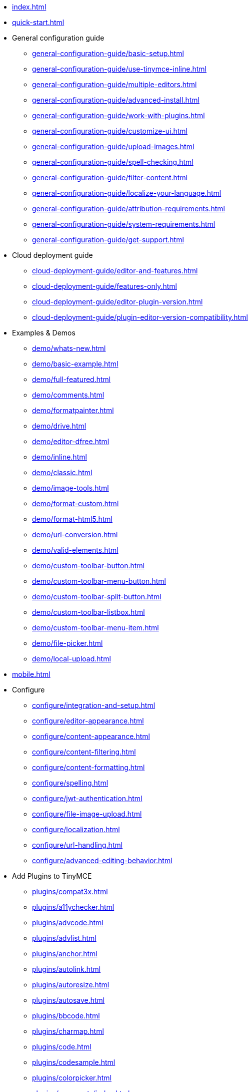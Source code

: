 ////
This is a nav file. the following info is for reference only at this time.
= TinyMCE 4 Documentation
:meta_description: Official documentation for the most advanced and widely deployed rich text editor platform.
:meta_title: Documentation
:type: index
////

* xref:index.adoc[]

* xref:quick-start.adoc[]

* General configuration guide
** xref:general-configuration-guide/basic-setup.adoc[]
** xref:general-configuration-guide/use-tinymce-inline.adoc[]
** xref:general-configuration-guide/multiple-editors.adoc[]
** xref:general-configuration-guide/advanced-install.adoc[]
** xref:general-configuration-guide/work-with-plugins.adoc[]
** xref:general-configuration-guide/customize-ui.adoc[]
** xref:general-configuration-guide/upload-images.adoc[]
** xref:general-configuration-guide/spell-checking.adoc[]
** xref:general-configuration-guide/filter-content.adoc[]
** xref:general-configuration-guide/localize-your-language.adoc[]
** xref:general-configuration-guide/attribution-requirements.adoc[]
** xref:general-configuration-guide/system-requirements.adoc[]
** xref:general-configuration-guide/get-support.adoc[]

* Cloud deployment guide
** xref:cloud-deployment-guide/editor-and-features.adoc[]
** xref:cloud-deployment-guide/features-only.adoc[]
** xref:cloud-deployment-guide/editor-plugin-version.adoc[]
** xref:cloud-deployment-guide/plugin-editor-version-compatibility.adoc[]

* Examples & Demos
** xref:demo/whats-new.adoc[]
** xref:demo/basic-example.adoc[]
** xref:demo/full-featured.adoc[]
** xref:demo/comments.adoc[]
** xref:demo/formatpainter.adoc[]
** xref:demo/drive.adoc[]
** xref:demo/editor-dfree.adoc[]
** xref:demo/inline.adoc[]
** xref:demo/classic.adoc[]
** xref:demo/image-tools.adoc[]
** xref:demo/format-custom.adoc[]
** xref:demo/format-html5.adoc[]
** xref:demo/url-conversion.adoc[]
** xref:demo/valid-elements.adoc[]
** xref:demo/custom-toolbar-button.adoc[]
** xref:demo/custom-toolbar-menu-button.adoc[]
** xref:demo/custom-toolbar-split-button.adoc[]
** xref:demo/custom-toolbar-listbox.adoc[]
** xref:demo/custom-toolbar-menu-item.adoc[]
** xref:demo/file-picker.adoc[]
** xref:demo/local-upload.adoc[]

* xref:mobile.adoc[]

* Configure
** xref:configure/integration-and-setup.adoc[]
** xref:configure/editor-appearance.adoc[]
** xref:configure/content-appearance.adoc[]
** xref:configure/content-filtering.adoc[]
** xref:configure/content-formatting.adoc[]
** xref:configure/spelling.adoc[]
** xref:configure/jwt-authentication.adoc[]
** xref:configure/file-image-upload.adoc[]
** xref:configure/localization.adoc[]
** xref:configure/url-handling.adoc[]
** xref:configure/advanced-editing-behavior.adoc[]

* Add Plugins to TinyMCE
** xref:plugins/compat3x.adoc[]
** xref:plugins/a11ychecker.adoc[]
** xref:plugins/advcode.adoc[]
** xref:plugins/advlist.adoc[]
** xref:plugins/anchor.adoc[]
** xref:plugins/autolink.adoc[]
** xref:plugins/autoresize.adoc[]
** xref:plugins/autosave.adoc[]
** xref:plugins/bbcode.adoc[]
** xref:plugins/charmap.adoc[]
** xref:plugins/code.adoc[]
** xref:plugins/codesample.adoc[]
** xref:plugins/colorpicker.adoc[]
** xref:plugins/comments/index.adoc[]
*** xref:plugins/comments/comments_1.0.adoc[]
*** xref:plugins/comments/comments_2.0.adoc[]
** xref:plugins/contextmenu.adoc[]
** xref:plugins/directionality.adoc[]
** xref:plugins/drive.adoc[]
** xref:plugins/emoticons.adoc[]
** xref:plugins/example.adoc[]
** xref:plugins/exampledependency.adoc[]
** xref:plugins/formatpainter.adoc[]
** xref:plugins/fullpage.adoc[]
** xref:plugins/fullscreen.adoc[]
** xref:plugins/help.adoc[]
** xref:plugins/hr.adoc[]
** xref:plugins/image.adoc[]
** xref:plugins/imagetools.adoc[]
** xref:plugins/importcss.adoc[]
** xref:plugins/insertdatetime.adoc[]
** xref:plugins/layer.adoc[]
** xref:plugins/legacyoutput.adoc[]
** xref:plugins/link.adoc[]
** xref:plugins/linkchecker.adoc[]
** xref:plugins/lists.adoc[]
** xref:plugins/media.adoc[]
** xref:plugins/mediaembed.adoc[]
** xref:plugins/mentions.adoc[]
** xref:plugins/moxiemanager.adoc[]
** xref:plugins/nonbreaking.adoc[]
** xref:plugins/noneditable.adoc[]
** xref:plugins/pagebreak.adoc[]
** xref:plugins/paste.adoc[]
** xref:plugins/powerpaste.adoc[]
** xref:plugins/preview.adoc[]
** xref:plugins/print.adoc[]
** xref:plugins/save.adoc[]
** xref:plugins/searchreplace.adoc[]
** xref:plugins/spellchecker.adoc[]
** xref:plugins/tabfocus.adoc[]
** xref:plugins/table.adoc[]
** xref:plugins/template.adoc[]
** xref:plugins/textcolor.adoc[]
** xref:plugins/textpattern.adoc[]
** xref:plugins/tinymcespellchecker.adoc[]
** xref:plugins/toc.adoc[]
** xref:plugins/visualblocks.adoc[]
** xref:plugins/visualchars.adoc[]
** xref:plugins/wordcount.adoc[]

* Add Themes to TinyMCE
** xref:themes/inlite.adoc[]
** xref:themes/mobile.adoc[]
** xref:themes/modern.adoc[]

* Premium Features
** xref:enterprise/tiny-comments.adoc[]
** xref:enterprise/tinydrive.adoc[]
** xref:enterprise/moxiemanager.adoc[]
** xref:enterprise/formatpainter.adoc[]
** xref:enterprise/paste-from-word.adoc[]
** xref:enterprise/check-spelling/index.adoc[]
*** xref:enterprise/check-spelling/custom.adoc[]
** xref:enterprise/check-links.adoc[]
** xref:enterprise/embed-media/index.adoc[]
*** xref:enterprise/embed-media/mediaembed-server-config.adoc[]
*** xref:enterprise/embed-media/mediaembed-server-integration.adoc[]
** xref:enterprise/accessibility.adoc[]
** xref:enterprise/mentions.adoc[]
** xref:enterprise/server/index.adoc[]
*** xref:enterprise/server/configure.adoc[]
*** xref:enterprise/server/troubleshoot.adoc[]
** xref:enterprise/advcode.adoc[]
** xref:enterprise/support.adoc[]
** xref:enterprise/get-tinymce-bugs-fixed.adoc[]
** xref:enterprise/system-requirements.adoc[]

* Explore Advanced Topics
** xref:advanced/contributing-to-open-source.adoc[]
** xref:advanced/contributing-docs.adoc[]
** xref:advanced/accessibility.adoc[]
** xref:advanced/security.adoc[]
** xref:advanced/boilerplate-content-css.adoc[]
** xref:advanced/creating-a-custom-button.adoc[]
** xref:advanced/creating-a-skin.adoc[]
** xref:advanced/creating-a-plugin.adoc[]
** xref:advanced/annotations.adoc[]
** xref:advanced/configuring-comments-callbacks.adoc[]
** xref:advanced/yeoman-generator.adoc[]
** xref:advanced/creating-custom-dialogs.adoc[]
** xref:advanced/creating-custom-notifications.adoc[]
** xref:advanced/creating-a-sidebar.adoc[]
** xref:advanced/handle-async-image-uploads.adoc[]
** xref:advanced/php-upload-handler.adoc[]
** xref:advanced/editor-command-identifiers.adoc[]
** xref:advanced/editor-control-identifiers.adoc[]
** xref:advanced/events.adoc[]
** xref:advanced/keyboard-shortcuts.adoc[]
** xref:advanced/migration-guide-from-3.x.adoc[]
** xref:advanced/usage-with-module-loaders.adoc[]

* Integrate With Other Projects
** xref:integrations/angularjs.adoc[]
** xref:integrations/angular2.adoc[]
** xref:integrations/bootstrap.adoc[]
** xref:integrations/dojo.adoc[]
** xref:integrations/jquery.adoc[]
** xref:integrations/knockout.adoc[]
** xref:integrations/rails.adoc[]
** xref:integrations/react.adoc[]
** xref:integrations/vue.adoc[]
** xref:integrations/wordpress.adoc[]

* xref:changelog.adoc[]

* xref:api/index.adoc[]
** xref:api/tinymce/root_tinymce.adoc[]
*** xref:api/tinymce/tinymce.addonmanager.adoc[]
*** xref:api/tinymce/tinymce.annotator.adoc[]
*** xref:api/tinymce/tinymce.editor.adoc[]
*** xref:api/tinymce/tinymce.editorcommands.adoc[]
*** xref:api/tinymce/tinymce.editormanager.adoc[]
*** xref:api/tinymce/tinymce.editorobservable.adoc[]
*** xref:api/tinymce/tinymce.env.adoc[]
*** xref:api/tinymce/tinymce.event.adoc[]
*** xref:api/tinymce/tinymce.focusmanager.adoc[]
*** xref:api/tinymce/tinymce.formatter.adoc[]
*** xref:api/tinymce/tinymce.notificationmanager.adoc[]
*** xref:api/tinymce/tinymce.plugin.adoc[]
*** xref:api/tinymce/tinymce.shortcuts.adoc[]
*** xref:api/tinymce/tinymce.theme.adoc[]
*** xref:api/tinymce/tinymce.undomanager.adoc[]
*** xref:api/tinymce/tinymce.windowmanager.adoc[]

** xref:api/tinymce.dom.adoc[]
*** xref:api/tinymce.dom/tinymce.dom.bookmarkmanager.adoc[]
*** xref:api/tinymce.dom/tinymce.dom.controlselection.adoc[]
*** xref:api/tinymce.dom/tinymce.dom.domquery.adoc[]
*** xref:api/tinymce.dom/tinymce.dom.domutils.adoc[]
*** xref:api/tinymce.dom/tinymce.dom.eventutils.adoc[]
*** xref:api/tinymce.dom/tinymce.dom.rangeutils.adoc[]
*** xref:api/tinymce.dom/tinymce.dom.scriptloader.adoc[]
*** xref:api/tinymce.dom/tinymce.dom.selection.adoc[]
*** xref:api/tinymce.dom/tinymce.dom.serializer.adoc[]
*** xref:api/tinymce.dom/tinymce.dom.treewalker.adoc[]

** xref:api/tinymce.geom.adoc[]
*** xref:api/tinymce.geom/tinymce.geom.rect.adoc[]

** xref:api/tinymce.html.adoc[]
*** xref:api/tinymce.html/tinymce.html.domparser.adoc[]
*** xref:api/tinymce.html/tinymce.html.entities.adoc[]
*** xref:api/tinymce.html/tinymce.html.node.adoc[]
*** xref:api/tinymce.html/tinymce.html.saxparser.adoc[]
*** xref:api/tinymce.html/tinymce.html.schema.adoc[]
*** xref:api/tinymce.html/tinymce.html.serializer.adoc[]
*** xref:api/tinymce.html/tinymce.html.styles.adoc[]
*** xref:api/tinymce.html/tinymce.html.writer.adoc[]

** xref:api/tinymce.ui.adoc[]
*** xref:api/tinymce.ui/tinymce.ui.absolutelayout.adoc[]
*** xref:api/tinymce.ui/tinymce.ui.browsebutton.adoc[]
*** xref:api/tinymce.ui/tinymce.ui.button.adoc[]
*** xref:api/tinymce.ui/tinymce.ui.buttongroup.adoc[]
*** xref:api/tinymce.ui/tinymce.ui.checkbox.adoc[]
*** xref:api/tinymce.ui/tinymce.ui.collection.adoc[]
*** xref:api/tinymce.ui/tinymce.ui.colorbox.adoc[]
*** xref:api/tinymce.ui/tinymce.ui.colorbutton.adoc[]
*** xref:api/tinymce.ui/tinymce.ui.colorpicker.adoc[]
*** xref:api/tinymce.ui/tinymce.ui.combobox.adoc[]
*** xref:api/tinymce.ui/tinymce.ui.container.adoc[]
*** xref:api/tinymce.ui/tinymce.ui.control.adoc[]
*** xref:api/tinymce.ui/tinymce.ui.draghelper.adoc[]
*** xref:api/tinymce.ui/tinymce.ui.dropzone.adoc[]
*** xref:api/tinymce.ui/tinymce.ui.elementpath.adoc[]
*** xref:api/tinymce.ui/tinymce.ui.factory.adoc[]
*** xref:api/tinymce.ui/tinymce.ui.fieldset.adoc[]
*** xref:api/tinymce.ui/tinymce.ui.filepicker.adoc[]
*** xref:api/tinymce.ui/tinymce.ui.fitlayout.adoc[]
*** xref:api/tinymce.ui/tinymce.ui.flexlayout.adoc[]
*** xref:api/tinymce.ui/tinymce.ui.floatpanel.adoc[]
*** xref:api/tinymce.ui/tinymce.ui.flowlayout.adoc[]
*** xref:api/tinymce.ui/tinymce.ui.form.adoc[]
*** xref:api/tinymce.ui/tinymce.ui.formitem.adoc[]
*** xref:api/tinymce.ui/tinymce.ui.gridlayout.adoc[]
*** xref:api/tinymce.ui/tinymce.ui.iframe.adoc[]
*** xref:api/tinymce.ui/tinymce.ui.infobox.adoc[]
*** xref:api/tinymce.ui/tinymce.ui.keyboardnavigation.adoc[]
*** xref:api/tinymce.ui/tinymce.ui.label.adoc[]
*** xref:api/tinymce.ui/tinymce.ui.layout.adoc[]
*** xref:api/tinymce.ui/tinymce.ui.listbox.adoc[]
*** xref:api/tinymce.ui/tinymce.ui.menu.adoc[]
*** xref:api/tinymce.ui/tinymce.ui.menubar.adoc[]
*** xref:api/tinymce.ui/tinymce.ui.menubutton.adoc[]
*** xref:api/tinymce.ui/tinymce.ui.menuitem.adoc[]
*** xref:api/tinymce.ui/tinymce.ui.messagebox.adoc[]
*** xref:api/tinymce.ui/tinymce.ui.movable.adoc[]
*** xref:api/tinymce.ui/tinymce.ui.notification.adoc[]
*** xref:api/tinymce.ui/tinymce.ui.panel.adoc[]
*** xref:api/tinymce.ui/tinymce.ui.panelbutton.adoc[]
*** xref:api/tinymce.ui/tinymce.ui.path.adoc[]
*** xref:api/tinymce.ui/tinymce.ui.progress.adoc[]
*** xref:api/tinymce.ui/tinymce.ui.radio.adoc[]
*** xref:api/tinymce.ui/tinymce.ui.reflowqueue.adoc[]
*** xref:api/tinymce.ui/tinymce.ui.resizable.adoc[]
*** xref:api/tinymce.ui/tinymce.ui.resizehandle.adoc[]
*** xref:api/tinymce.ui/tinymce.ui.scrollable.adoc[]
*** xref:api/tinymce.ui/tinymce.ui.selectbox.adoc[]
*** xref:api/tinymce.ui/tinymce.ui.selector.adoc[]
*** xref:api/tinymce.ui/tinymce.ui.slider.adoc[]
*** xref:api/tinymce.ui/tinymce.ui.spacer.adoc[]
*** xref:api/tinymce.ui/tinymce.ui.splitbutton.adoc[]
*** xref:api/tinymce.ui/tinymce.ui.stacklayout.adoc[]
*** xref:api/tinymce.ui/tinymce.ui.tabpanel.adoc[]
*** xref:api/tinymce.ui/tinymce.ui.textbox.adoc[]
*** xref:api/tinymce.ui/tinymce.ui.throbber.adoc[]
*** xref:api/tinymce.ui/tinymce.ui.toolbar.adoc[]
*** xref:api/tinymce.ui/tinymce.ui.tooltip.adoc[]
*** xref:api/tinymce.ui/tinymce.ui.widget.adoc[]
*** xref:api/tinymce.ui/tinymce.ui.window.adoc[]

** xref:api/tinymce.util.adoc[]
*** xref:api/tinymce.util/tinymce.util.color.adoc[]
*** xref:api/tinymce.util/tinymce.util.delay.adoc[]
*** xref:api/tinymce.util/tinymce.util.eventdispatcher.adoc[]
*** xref:api/tinymce.util/tinymce.util.i18n.adoc[]
*** xref:api/tinymce.util/tinymce.util.json.adoc[]
*** xref:api/tinymce.util/tinymce.util.jsonrequest.adoc[]
*** xref:api/tinymce.util/tinymce.util.localstorage.adoc[]
*** xref:api/tinymce.util/tinymce.util.observable.adoc[]
*** xref:api/tinymce.util/tinymce.util.tools.adoc[]
*** xref:api/tinymce.util/tinymce.util.uri.adoc[]
*** xref:api/tinymce.util/tinymce.util.xhr.adoc[]